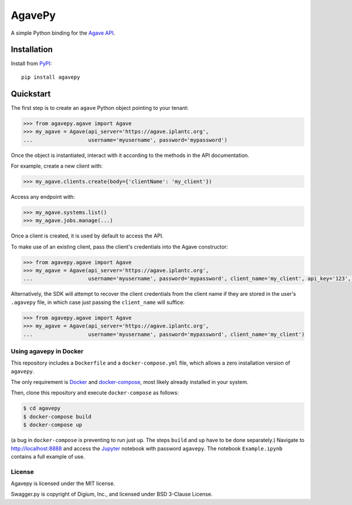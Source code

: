 =======
AgavePy
=======

A simple Python binding for the `Agave API`_.


Installation
------------

Install from PyPI_::

    pip install agavepy


Quickstart
----------

The first step is to create an ``agave`` Python object pointing to
your tenant:

.. code-block:: pycon

   >>> from agavepy.agave import Agave
   >>> my_agave = Agave(api_server='https://agave.iplantc.org',
   ...                  username='myusername', password='mypassword')

Once the object is instantiated, interact with it according to the
methods in the API documentation.

For example, create a new client with:

.. code-block:: pycon

   >>> my_agave.clients.create(body={'clientName': 'my_client'})

Access any endpoint with:

.. code-block:: pycon

   >>> my_agave.systems.list()
   >>> my_agave.jobs.manage(...)

Once a client is created, it is used by default to access the API.

To make use of an existing client, pass the client's credentials into the Agave constructor:

.. code-block:: pycon

   >>> from agavepy.agave import Agave
   >>> my_agave = Agave(api_server='https://agave.iplantc.org',
   ...                  username='myusername', password='mypassword', client_name='my_client', api_key='123', api_secret='abc')

Alternatively, the SDK will attempt to recover the client credentials from the client name if they are stored
in the user's ``.agavepy`` file, in which case just passing the ``client_name`` will suffice:

.. code-block:: pycon

   >>> from agavepy.agave import Agave
   >>> my_agave = Agave(api_server='https://agave.iplantc.org',
   ...                  username='myusername', password='mypassword', client_name='my_client')



.. _Agave API: http://agaveapi.co/
.. _PyPI: https://pypi.python.org/pypi


Using agavepy in Docker
========================

This repository includes a ``Dockerfile`` and a ``docker-compose.yml``
file, which allows a zero installation version of ``agavepy``.

The only requirement is Docker_ and `docker-compose`_, most likely
already installed in your system.

Then, clone this repository and execute ``docker-compose`` as follows:

.. code-block:: bash

   $ cd agavepy
   $ docker-compose build
   $ docker-compose up

(a bug in ``docker-compose`` is preventing to run just ``up``. The steps ``build`` and ``up`` have to be done separately.)
Navigate to http://localhost:8888 and access the Jupyter_ notebook
with password ``agavepy``.  The notebook ``Example.ipynb`` contains a
full example of use.


License
=======

Agavepy is licensed under the MIT license.

Swagger.py is copyright of Digium, Inc., and licensed under BSD 3-Clause License.

.. _Docker: https://docs.docker.com/installation/#installation
.. _docker-compose: https://docs.docker.com/compose/install/
.. _Jupyter: http://ipython.org/

